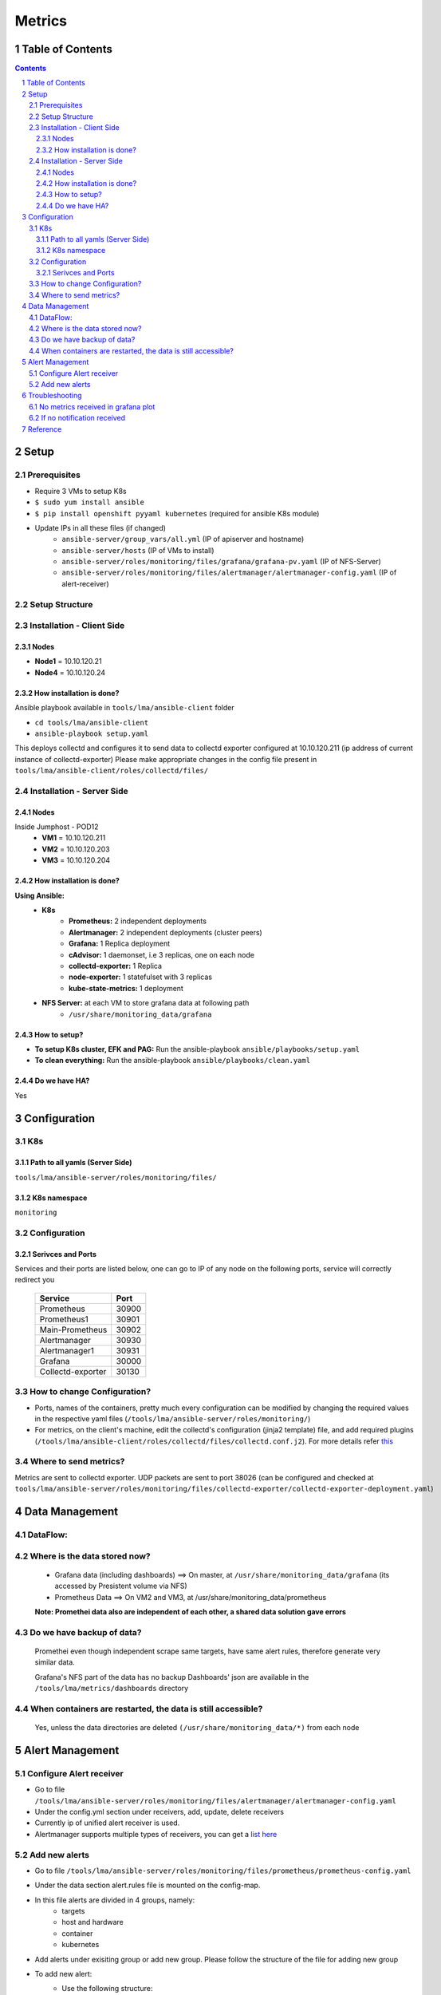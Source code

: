 =================
Metrics
=================
Table of Contents
=================
.. contents::
.. section-numbering::

Setup
=======

Prerequisites
-------------------------
- Require 3 VMs to setup K8s
- ``$ sudo yum install ansible``
- ``$ pip install openshift pyyaml kubernetes`` (required for ansible K8s module)
- Update IPs in all these files (if changed)
    - ``ansible-server/group_vars/all.yml`` (IP of apiserver and hostname)
    - ``ansible-server/hosts`` (IP of VMs to install)
    - ``ansible-server/roles/monitoring/files/grafana/grafana-pv.yaml`` (IP of NFS-Server)
    - ``ansible-server/roles/monitoring/files/alertmanager/alertmanager-config.yaml`` (IP of alert-receiver)
 
Setup Structure
---------------
.. image:: images/setup.png

Installation - Client Side
----------------------------

Nodes
`````
- **Node1** = 10.10.120.21
- **Node4** = 10.10.120.24

How installation is done?
`````````````````````````
Ansible playbook available in ``tools/lma/ansible-client`` folder

- ``cd tools/lma/ansible-client``
- ``ansible-playbook setup.yaml``

This deploys collectd and configures it to send data to collectd exporter
configured at 10.10.120.211 (ip address of current instance of collectd-exporter) 
Please make appropriate changes in the config file present in ``tools/lma/ansible-client/roles/collectd/files/``

Installation - Server Side
----------------------------

Nodes
``````

Inside Jumphost - POD12
   - **VM1** = 10.10.120.211
   - **VM2** = 10.10.120.203
   - **VM3** = 10.10.120.204


How installation is done?
`````````````````````````
**Using Ansible:**
   - **K8s**
      - **Prometheus:** 2 independent deployments
      - **Alertmanager:** 2 independent deployments (cluster peers)
      - **Grafana:** 1 Replica deployment
      - **cAdvisor:** 1 daemonset, i.e 3 replicas, one on each node
      - **collectd-exporter:** 1 Replica
      - **node-exporter:** 1 statefulset with 3 replicas
      - **kube-state-metrics:** 1 deployment
   - **NFS Server:** at each VM to store grafana data at following path
      - ``/usr/share/monitoring_data/grafana``

How to setup?
`````````````
- **To setup K8s cluster, EFK and PAG:** Run the ansible-playbook ``ansible/playbooks/setup.yaml``
- **To clean everything:** Run the ansible-playbook ``ansible/playbooks/clean.yaml``

Do we have HA?
````````````````
Yes

Configuration
=============

K8s
---
Path to all yamls (Server Side)
````````````````````````````````
``tools/lma/ansible-server/roles/monitoring/files/``

K8s namespace
`````````````
``monitoring``

Configuration
---------------------------

Serivces and Ports
``````````````````````````

Services and their ports are listed below, 
one can go to IP of any node on the following ports, 
service will correctly redirect you 


  ======================       =======
      Service                   Port
  ======================       ======= 
     Prometheus                 30900
     Prometheus1                30901
     Main-Prometheus            30902
     Alertmanager               30930
     Alertmanager1              30931
     Grafana                    30000
     Collectd-exporter          30130
  ======================       =======

How to change Configuration?
------------------------------
- Ports, names of the containers, pretty much every configuration can be modified by changing the required values in the respective yaml files (``/tools/lma/ansible-server/roles/monitoring/``)
- For metrics, on the client's machine, edit the collectd's configuration (jinja2 template) file, and add required plugins (``/tools/lma/ansible-client/roles/collectd/files/collectd.conf.j2``). 
  For more details refer `this <https://collectd.org/wiki/index.php/First_steps>`_

Where to send metrics? 
------------------------

Metrics are sent to collectd exporter. 
UDP packets are sent to port 38026
(can be configured and checked at 
``tools/lma/ansible-server/roles/monitoring/files/collectd-exporter/collectd-exporter-deployment.yaml``)

Data Management
================================

DataFlow:
--------------
.. image:: images/dataFlow.png

Where is the data stored now?
----------------------------------
  - Grafana data (including dashboards) ==> On master, at ``/usr/share/monitoring_data/grafana`` (its accessed by Presistent volume via NFS)
  - Prometheus Data ==> On VM2 and VM3, at /usr/share/monitoring_data/prometheus 
  
  **Note: Promethei data also are independent of each other, a shared data solution gave errors**

Do we have backup of data?
-------------------------------
  Promethei even though independent scrape same targets, 
  have same alert rules, therefore generate very similar data.

  Grafana's NFS part of the data has no backup
  Dashboards' json are available in the ``/tools/lma/metrics/dashboards`` directory 
  
When containers are restarted, the data is still accessible?
-----------------------------------------------------------------
  Yes, unless the data directories are deleted ``(/usr/share/monitoring_data/*)`` from each node

Alert Management
==================

Configure Alert receiver
--------------------------
- Go to file ``/tools/lma/ansible-server/roles/monitoring/files/alertmanager/alertmanager-config.yaml``
- Under the config.yml section under receivers, add, update, delete receivers
- Currently ip of unified alert receiver is used.
- Alertmanager supports multiple types of receivers, you can get a `list here <https://prometheus.io/docs/alerting/latest/configuration/>`_

Add new alerts
--------------------------------------
- Go to file ``/tools/lma/ansible-server/roles/monitoring/files/prometheus/prometheus-config.yaml``
- Under the data section alert.rules file is mounted on the config-map.
- In this file alerts are divided in 4 groups, namely: 
        - targets
        - host and hardware
        - container
        - kubernetes
- Add alerts under exisiting group or add new group. Please follow the structure of the file for adding new group
- To add new alert: 
    - Use the following structure:

               alert: alertname

               expr: alert rule (generally promql conditional query)

               for: time-range (eg. 5m, 10s, etc, the amount of time the condition needs to be true for the alert to be triggered)

               labels: 

                      severity: critical (other severity options and other labels can be added here)

                      type: hardware

               annotations: 

                      summary: <summary of the alert>

                      description: <descibe the alert here>

- For an exhaustive alerts list you can have a look `here <https://awesome-prometheus-alerts.grep.to/>`_

Troubleshooting
===============
No metrics received in grafana plot
---------------------------------------------
- Check if all configurations are correctly done.
- Go to main-prometheus's port and any one VMs' ip, and check if prometheus is getting the metrics
- If prometheus is getting them, read grafana's logs (``kubectl -n monitoring logs <name_of_grafana_pod>``)
- Else, have a look at collectd exporter's metrics endpoint (eg. 10.10.120.211:30103/metrics) 
- If collectd is getting them, check prometheus's config file if collectd's ip is correct over there.
- Else ssh to master, check which node collectd-exporter is scheduled (lets say vm2)
- Now ssh to vm2
- Use ``tcpdump -i ens3 #the interface used to connect to the internet > testdump``
- Grep your client node's ip and check if packets are reaching our monitoring cluster (``cat testdump | grep <ip of client>``)
- Ideally you should see packets reaching the node, if so please see if the collectd-exporter is running correctly, check its logs.
- If no packets are received, error is on the client side, check collectd's config file and make sure correct collectd-exporter ip is used in the ``<network>`` section.

If no notification received
---------------------------
- Go to main-prometheus's port and any one VMs' ip,(eg. 10.10.120.211:30902) and check if prometheus is getting the metrics
- If no, read "No metrics received in grafana plot" section, else read ahead. 
- Check IP of alert-receiver, you can see this by going to alertmanager-ip:port and check if alertmanager is configured correctly.
- If yes, paste the alert rule in the prometheus' query-box and see if any metric staisfy the condition.
- You may need to change alert rules in the alert.rules section of prometheus-config.yaml if there was a bug in the alert's rule. (please read the "Add new alerts" section for detailed instructions)

Reference
=========
- `Prometheus K8S deployment <https://www.metricfire.com/blog/how-to-deploy-prometheus-on-kubernetes/>`_
- `HA Prometheus <https://prometheus.io/docs/introduction/faq/#can-prometheus-be-made-highly-available>`_
- `Data Flow Diagram <https://drive.google.com/file/d/1D--LXFqU_H-fqpD57H3lJFOqcqWHoF0U/view?usp=sharing>`_
- `Collectd Configuration <https://docs.opnfv.org/en/stable-fraser/submodules/barometer/docs/release/userguide/docker.userguide.html#build-the-collectd-docker-image>`_
- `Alertmanager Rule Config <https://awesome-prometheus-alerts.grep.to/>`_
